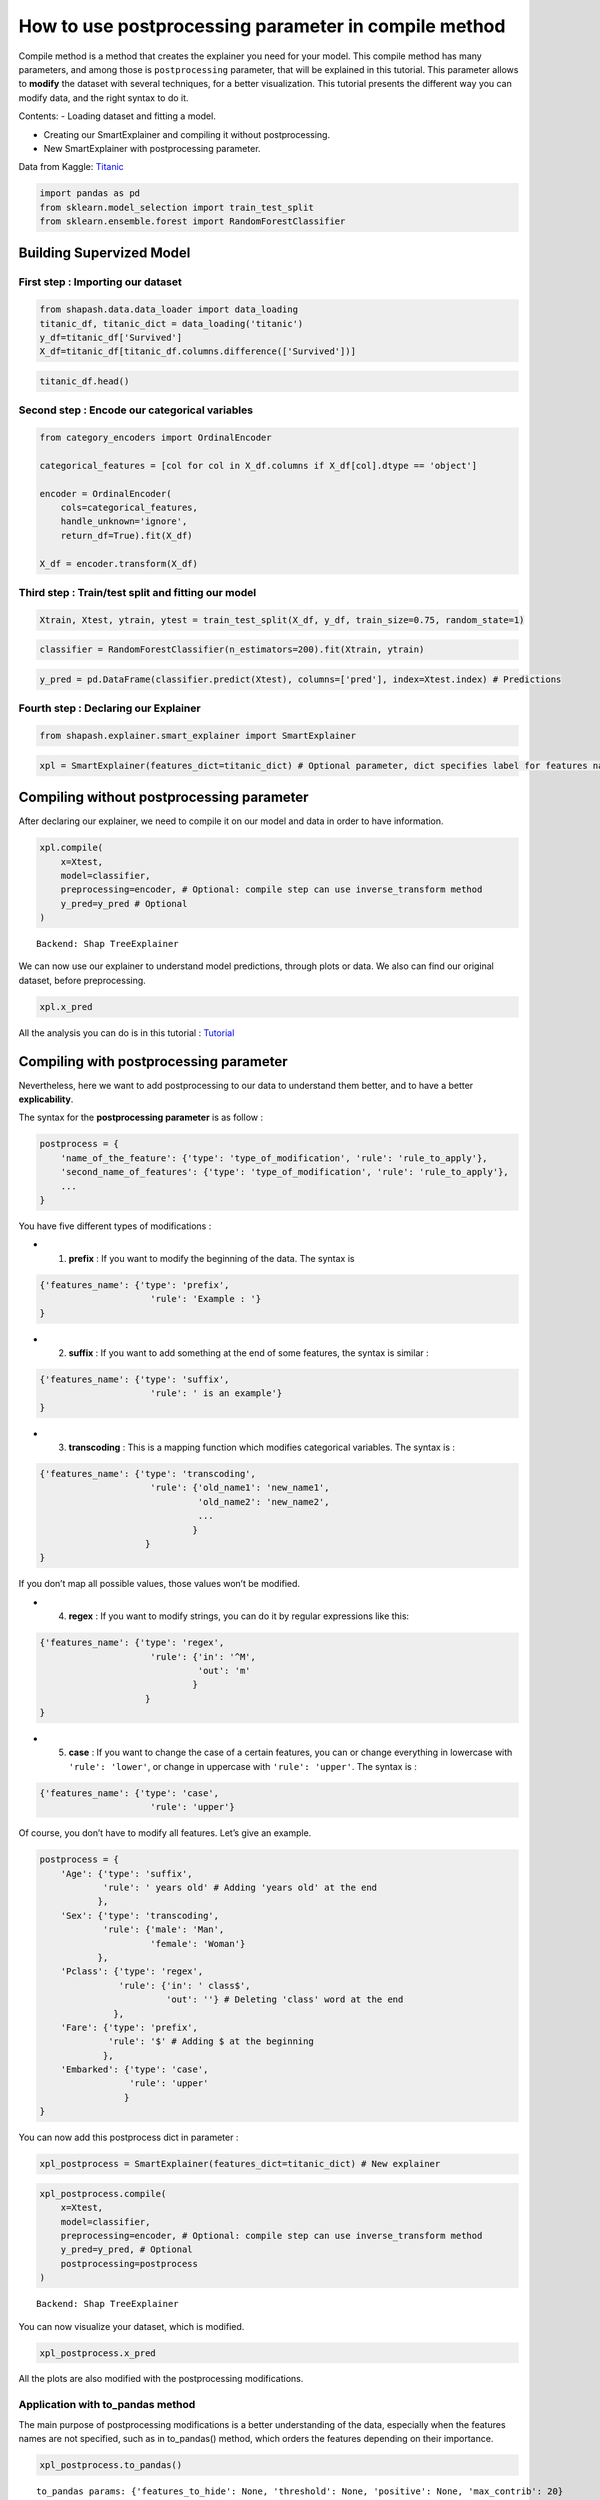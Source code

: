 How to use postprocessing parameter in compile method
=====================================================

Compile method is a method that creates the explainer you need for your
model. This compile method has many parameters, and among those is
``postprocessing`` parameter, that will be explained in this tutorial.
This parameter allows to **modify** the dataset with several techniques,
for a better visualization. This tutorial presents the different way you
can modify data, and the right syntax to do it.

Contents: - Loading dataset and fitting a model.

-  Creating our SmartExplainer and compiling it without postprocessing.

-  New SmartExplainer with postprocessing parameter.

Data from Kaggle: `Titanic <https://www.kaggle.com/c/titanic/data>`__

.. code:: ipython3

    import pandas as pd
    from sklearn.model_selection import train_test_split
    from sklearn.ensemble.forest import RandomForestClassifier

Building Supervized Model
-------------------------

First step : Importing our dataset
^^^^^^^^^^^^^^^^^^^^^^^^^^^^^^^^^^

.. code:: ipython3

    from shapash.data.data_loader import data_loading
    titanic_df, titanic_dict = data_loading('titanic')
    y_df=titanic_df['Survived']
    X_df=titanic_df[titanic_df.columns.difference(['Survived'])]

.. code:: ipython3

    titanic_df.head()




.. raw:: html

    <div>
    <style scoped>
        .dataframe tbody tr th:only-of-type {
            vertical-align: middle;
        }
    
        .dataframe tbody tr th {
            vertical-align: top;
        }
    
        .dataframe thead th {
            text-align: right;
        }
    </style>
    <table border="1" class="dataframe">
      <thead>
        <tr style="text-align: right;">
          <th></th>
          <th>Survived</th>
          <th>Pclass</th>
          <th>Name</th>
          <th>Sex</th>
          <th>Age</th>
          <th>SibSp</th>
          <th>Parch</th>
          <th>Fare</th>
          <th>Embarked</th>
          <th>Title</th>
        </tr>
        <tr>
          <th>PassengerId</th>
          <th></th>
          <th></th>
          <th></th>
          <th></th>
          <th></th>
          <th></th>
          <th></th>
          <th></th>
          <th></th>
          <th></th>
        </tr>
      </thead>
      <tbody>
        <tr>
          <th>1</th>
          <td>0</td>
          <td>Third class</td>
          <td>Braund Owen Harris</td>
          <td>male</td>
          <td>22.0</td>
          <td>1</td>
          <td>0</td>
          <td>7.25</td>
          <td>Southampton</td>
          <td>Mr</td>
        </tr>
        <tr>
          <th>2</th>
          <td>1</td>
          <td>First class</td>
          <td>Cumings John Bradley (Florence Briggs Thayer)</td>
          <td>female</td>
          <td>38.0</td>
          <td>1</td>
          <td>0</td>
          <td>71.28</td>
          <td>Cherbourg</td>
          <td>Mrs</td>
        </tr>
        <tr>
          <th>3</th>
          <td>1</td>
          <td>Third class</td>
          <td>Heikkinen Laina</td>
          <td>female</td>
          <td>26.0</td>
          <td>0</td>
          <td>0</td>
          <td>7.92</td>
          <td>Southampton</td>
          <td>Miss</td>
        </tr>
        <tr>
          <th>4</th>
          <td>1</td>
          <td>First class</td>
          <td>Futrelle Jacques Heath (Lily May Peel)</td>
          <td>female</td>
          <td>35.0</td>
          <td>1</td>
          <td>0</td>
          <td>53.10</td>
          <td>Southampton</td>
          <td>Mrs</td>
        </tr>
        <tr>
          <th>5</th>
          <td>0</td>
          <td>Third class</td>
          <td>Allen William Henry</td>
          <td>male</td>
          <td>35.0</td>
          <td>0</td>
          <td>0</td>
          <td>8.05</td>
          <td>Southampton</td>
          <td>Mr</td>
        </tr>
      </tbody>
    </table>
    </div>



Second step : Encode our categorical variables
^^^^^^^^^^^^^^^^^^^^^^^^^^^^^^^^^^^^^^^^^^^^^^

.. code:: ipython3

    from category_encoders import OrdinalEncoder
    
    categorical_features = [col for col in X_df.columns if X_df[col].dtype == 'object']
    
    encoder = OrdinalEncoder(
        cols=categorical_features,
        handle_unknown='ignore',
        return_df=True).fit(X_df)
    
    X_df = encoder.transform(X_df)

Third step : Train/test split and fitting our model
^^^^^^^^^^^^^^^^^^^^^^^^^^^^^^^^^^^^^^^^^^^^^^^^^^^

.. code:: ipython3

    Xtrain, Xtest, ytrain, ytest = train_test_split(X_df, y_df, train_size=0.75, random_state=1)

.. code:: ipython3

    classifier = RandomForestClassifier(n_estimators=200).fit(Xtrain, ytrain)

.. code:: ipython3

    y_pred = pd.DataFrame(classifier.predict(Xtest), columns=['pred'], index=Xtest.index) # Predictions

Fourth step : Declaring our Explainer
^^^^^^^^^^^^^^^^^^^^^^^^^^^^^^^^^^^^^

.. code:: ipython3

    from shapash.explainer.smart_explainer import SmartExplainer

.. code:: ipython3

    xpl = SmartExplainer(features_dict=titanic_dict) # Optional parameter, dict specifies label for features name 

Compiling without postprocessing parameter
------------------------------------------

After declaring our explainer, we need to compile it on our model and
data in order to have information.

.. code:: ipython3

    xpl.compile(
        x=Xtest,
        model=classifier,
        preprocessing=encoder, # Optional: compile step can use inverse_transform method
        y_pred=y_pred # Optional
    )


.. parsed-literal::

    Backend: Shap TreeExplainer


We can now use our explainer to understand model predictions, through
plots or data. We also can find our original dataset, before
preprocessing.

.. code:: ipython3

    xpl.x_pred




.. raw:: html

    <div>
    <style scoped>
        .dataframe tbody tr th:only-of-type {
            vertical-align: middle;
        }
    
        .dataframe tbody tr th {
            vertical-align: top;
        }
    
        .dataframe thead th {
            text-align: right;
        }
    </style>
    <table border="1" class="dataframe">
      <thead>
        <tr style="text-align: right;">
          <th></th>
          <th>Age</th>
          <th>Embarked</th>
          <th>Fare</th>
          <th>Name</th>
          <th>Parch</th>
          <th>Pclass</th>
          <th>Sex</th>
          <th>SibSp</th>
          <th>Title</th>
        </tr>
        <tr>
          <th>PassengerId</th>
          <th></th>
          <th></th>
          <th></th>
          <th></th>
          <th></th>
          <th></th>
          <th></th>
          <th></th>
          <th></th>
        </tr>
      </thead>
      <tbody>
        <tr>
          <th>863</th>
          <td>48.0</td>
          <td>Southampton</td>
          <td>25.93</td>
          <td>Swift Frederick Joel (Margaret Welles Barron)</td>
          <td>0</td>
          <td>First class</td>
          <td>female</td>
          <td>0</td>
          <td>Mrs</td>
        </tr>
        <tr>
          <th>224</th>
          <td>29.5</td>
          <td>Southampton</td>
          <td>7.90</td>
          <td>Nenkoff Christo</td>
          <td>0</td>
          <td>Third class</td>
          <td>male</td>
          <td>0</td>
          <td>Mr</td>
        </tr>
        <tr>
          <th>85</th>
          <td>17.0</td>
          <td>Southampton</td>
          <td>10.50</td>
          <td>Ilett Bertha</td>
          <td>0</td>
          <td>Second class</td>
          <td>female</td>
          <td>0</td>
          <td>Miss</td>
        </tr>
        <tr>
          <th>681</th>
          <td>29.5</td>
          <td>Queenstown</td>
          <td>8.14</td>
          <td>Peters Katie</td>
          <td>0</td>
          <td>Third class</td>
          <td>female</td>
          <td>0</td>
          <td>Miss</td>
        </tr>
        <tr>
          <th>536</th>
          <td>7.0</td>
          <td>Southampton</td>
          <td>26.25</td>
          <td>Hart Eva Miriam</td>
          <td>2</td>
          <td>Second class</td>
          <td>female</td>
          <td>0</td>
          <td>Miss</td>
        </tr>
        <tr>
          <th>...</th>
          <td>...</td>
          <td>...</td>
          <td>...</td>
          <td>...</td>
          <td>...</td>
          <td>...</td>
          <td>...</td>
          <td>...</td>
          <td>...</td>
        </tr>
        <tr>
          <th>507</th>
          <td>33.0</td>
          <td>Southampton</td>
          <td>26.00</td>
          <td>Quick Frederick Charles (Jane Richards)</td>
          <td>2</td>
          <td>Second class</td>
          <td>female</td>
          <td>0</td>
          <td>Mrs</td>
        </tr>
        <tr>
          <th>468</th>
          <td>56.0</td>
          <td>Southampton</td>
          <td>26.55</td>
          <td>Smart John Montgomery</td>
          <td>0</td>
          <td>First class</td>
          <td>male</td>
          <td>0</td>
          <td>Mr</td>
        </tr>
        <tr>
          <th>741</th>
          <td>29.5</td>
          <td>Southampton</td>
          <td>30.00</td>
          <td>Hawksford Walter James</td>
          <td>0</td>
          <td>First class</td>
          <td>male</td>
          <td>0</td>
          <td>Mr</td>
        </tr>
        <tr>
          <th>355</th>
          <td>29.5</td>
          <td>Cherbourg</td>
          <td>7.22</td>
          <td>Yousif Wazli</td>
          <td>0</td>
          <td>Third class</td>
          <td>male</td>
          <td>0</td>
          <td>Mr</td>
        </tr>
        <tr>
          <th>450</th>
          <td>52.0</td>
          <td>Southampton</td>
          <td>30.50</td>
          <td>Peuchen Arthur Godfrey</td>
          <td>0</td>
          <td>First class</td>
          <td>male</td>
          <td>0</td>
          <td>Major</td>
        </tr>
      </tbody>
    </table>
    <p>223 rows × 9 columns</p>
    </div>



All the analysis you can do is in this tutorial :
`Tutorial <https://github.com/MAIF/shapash/blob/master/tutorial/tutorial02-Shapash-overview-in-Jupyter.ipynb>`__

Compiling with postprocessing parameter
---------------------------------------

Nevertheless, here we want to add postprocessing to our data to
understand them better, and to have a better **explicability**.

The syntax for the **postprocessing parameter** is as follow :

.. code:: python

   postprocess = {
       'name_of_the_feature': {'type': 'type_of_modification', 'rule': 'rule_to_apply'},
       'second_name_of_features': {'type': 'type_of_modification', 'rule': 'rule_to_apply'},
       ...
   }

You have five different types of modifications :

-  

   1) **prefix** : If you want to modify the beginning of the data. The
      syntax is

.. code:: python

   {'features_name': {'type': 'prefix',
                        'rule': 'Example : '}
   }

-  

   2) **suffix** : If you want to add something at the end of some
      features, the syntax is similar :

.. code:: python

   {'features_name': {'type': 'suffix',
                        'rule': ' is an example'}
   }

-  

   3) **transcoding** : This is a mapping function which modifies
      categorical variables. The syntax is :

.. code:: python

   {'features_name': {'type': 'transcoding',  
                        'rule': {'old_name1': 'new_name1',
                                 'old_name2': 'new_name2',
                                 ...
                                }
                       }
   }

If you don’t map all possible values, those values won’t be modified.

-  

   4) **regex** : If you want to modify strings, you can do it by
      regular expressions like this:

.. code:: python

   {'features_name': {'type': 'regex', 
                        'rule': {'in': '^M',
                                 'out': 'm'
                                }
                       }
   }

-  

   5) **case** : If you want to change the case of a certain features,
      you can or change everything in lowercase with
      ``'rule': 'lower'``, or change in uppercase with
      ``'rule': 'upper'``. The syntax is :

.. code:: python

   {'features_name': {'type': 'case', 
                        'rule': 'upper'}

Of course, you don’t have to modify all features. Let’s give an example.

.. code:: ipython3

    postprocess = {
        'Age': {'type': 'suffix', 
                'rule': ' years old' # Adding 'years old' at the end
               }, 
        'Sex': {'type': 'transcoding', 
                'rule': {'male': 'Man',
                         'female': 'Woman'}
               },
        'Pclass': {'type': 'regex', 
                   'rule': {'in': ' class$', 
                            'out': ''} # Deleting 'class' word at the end
                  },
        'Fare': {'type': 'prefix', 
                 'rule': '$' # Adding $ at the beginning
                }, 
        'Embarked': {'type': 'case', 
                     'rule': 'upper'
                    }
    }

You can now add this postprocess dict in parameter :

.. code:: ipython3

    xpl_postprocess = SmartExplainer(features_dict=titanic_dict) # New explainer

.. code:: ipython3

    xpl_postprocess.compile(
        x=Xtest,
        model=classifier,
        preprocessing=encoder, # Optional: compile step can use inverse_transform method
        y_pred=y_pred, # Optional
        postprocessing=postprocess
    )


.. parsed-literal::

    Backend: Shap TreeExplainer


You can now visualize your dataset, which is modified.

.. code:: ipython3

    xpl_postprocess.x_pred




.. raw:: html

    <div>
    <style scoped>
        .dataframe tbody tr th:only-of-type {
            vertical-align: middle;
        }
    
        .dataframe tbody tr th {
            vertical-align: top;
        }
    
        .dataframe thead th {
            text-align: right;
        }
    </style>
    <table border="1" class="dataframe">
      <thead>
        <tr style="text-align: right;">
          <th></th>
          <th>Age</th>
          <th>Embarked</th>
          <th>Fare</th>
          <th>Name</th>
          <th>Parch</th>
          <th>Pclass</th>
          <th>Sex</th>
          <th>SibSp</th>
          <th>Title</th>
        </tr>
        <tr>
          <th>PassengerId</th>
          <th></th>
          <th></th>
          <th></th>
          <th></th>
          <th></th>
          <th></th>
          <th></th>
          <th></th>
          <th></th>
        </tr>
      </thead>
      <tbody>
        <tr>
          <th>863</th>
          <td>48.0 years old</td>
          <td>SOUTHAMPTON</td>
          <td>$25.93</td>
          <td>Swift Frederick Joel (Margaret Welles Barron)</td>
          <td>0</td>
          <td>First</td>
          <td>Woman</td>
          <td>0</td>
          <td>Mrs</td>
        </tr>
        <tr>
          <th>224</th>
          <td>29.5 years old</td>
          <td>SOUTHAMPTON</td>
          <td>$7.9</td>
          <td>Nenkoff Christo</td>
          <td>0</td>
          <td>Third</td>
          <td>Man</td>
          <td>0</td>
          <td>Mr</td>
        </tr>
        <tr>
          <th>85</th>
          <td>17.0 years old</td>
          <td>SOUTHAMPTON</td>
          <td>$10.5</td>
          <td>Ilett Bertha</td>
          <td>0</td>
          <td>Second</td>
          <td>Woman</td>
          <td>0</td>
          <td>Miss</td>
        </tr>
        <tr>
          <th>681</th>
          <td>29.5 years old</td>
          <td>QUEENSTOWN</td>
          <td>$8.14</td>
          <td>Peters Katie</td>
          <td>0</td>
          <td>Third</td>
          <td>Woman</td>
          <td>0</td>
          <td>Miss</td>
        </tr>
        <tr>
          <th>536</th>
          <td>7.0 years old</td>
          <td>SOUTHAMPTON</td>
          <td>$26.25</td>
          <td>Hart Eva Miriam</td>
          <td>2</td>
          <td>Second</td>
          <td>Woman</td>
          <td>0</td>
          <td>Miss</td>
        </tr>
        <tr>
          <th>...</th>
          <td>...</td>
          <td>...</td>
          <td>...</td>
          <td>...</td>
          <td>...</td>
          <td>...</td>
          <td>...</td>
          <td>...</td>
          <td>...</td>
        </tr>
        <tr>
          <th>507</th>
          <td>33.0 years old</td>
          <td>SOUTHAMPTON</td>
          <td>$26.0</td>
          <td>Quick Frederick Charles (Jane Richards)</td>
          <td>2</td>
          <td>Second</td>
          <td>Woman</td>
          <td>0</td>
          <td>Mrs</td>
        </tr>
        <tr>
          <th>468</th>
          <td>56.0 years old</td>
          <td>SOUTHAMPTON</td>
          <td>$26.55</td>
          <td>Smart John Montgomery</td>
          <td>0</td>
          <td>First</td>
          <td>Man</td>
          <td>0</td>
          <td>Mr</td>
        </tr>
        <tr>
          <th>741</th>
          <td>29.5 years old</td>
          <td>SOUTHAMPTON</td>
          <td>$30.0</td>
          <td>Hawksford Walter James</td>
          <td>0</td>
          <td>First</td>
          <td>Man</td>
          <td>0</td>
          <td>Mr</td>
        </tr>
        <tr>
          <th>355</th>
          <td>29.5 years old</td>
          <td>CHERBOURG</td>
          <td>$7.22</td>
          <td>Yousif Wazli</td>
          <td>0</td>
          <td>Third</td>
          <td>Man</td>
          <td>0</td>
          <td>Mr</td>
        </tr>
        <tr>
          <th>450</th>
          <td>52.0 years old</td>
          <td>SOUTHAMPTON</td>
          <td>$30.5</td>
          <td>Peuchen Arthur Godfrey</td>
          <td>0</td>
          <td>First</td>
          <td>Man</td>
          <td>0</td>
          <td>Major</td>
        </tr>
      </tbody>
    </table>
    <p>223 rows × 9 columns</p>
    </div>



All the plots are also modified with the postprocessing modifications.

Application with to_pandas method
^^^^^^^^^^^^^^^^^^^^^^^^^^^^^^^^^

The main purpose of postprocessing modifications is a better
understanding of the data, especially when the features names are not
specified, such as in to_pandas() method, which orders the features
depending on their importance.

.. code:: ipython3

    xpl_postprocess.to_pandas()


.. parsed-literal::

    to_pandas params: {'features_to_hide': None, 'threshold': None, 'positive': None, 'max_contrib': 20}




.. raw:: html

    <div>
    <style scoped>
        .dataframe tbody tr th:only-of-type {
            vertical-align: middle;
        }
    
        .dataframe tbody tr th {
            vertical-align: top;
        }
    
        .dataframe thead th {
            text-align: right;
        }
    </style>
    <table border="1" class="dataframe">
      <thead>
        <tr style="text-align: right;">
          <th></th>
          <th>pred</th>
          <th>feature_1</th>
          <th>value_1</th>
          <th>contribution_1</th>
          <th>feature_2</th>
          <th>value_2</th>
          <th>contribution_2</th>
          <th>feature_3</th>
          <th>value_3</th>
          <th>contribution_3</th>
          <th>...</th>
          <th>contribution_6</th>
          <th>feature_7</th>
          <th>value_7</th>
          <th>contribution_7</th>
          <th>feature_8</th>
          <th>value_8</th>
          <th>contribution_8</th>
          <th>feature_9</th>
          <th>value_9</th>
          <th>contribution_9</th>
        </tr>
      </thead>
      <tbody>
        <tr>
          <th>863</th>
          <td>1</td>
          <td>Title of passenger</td>
          <td>Mrs</td>
          <td>0.163479</td>
          <td>Sex</td>
          <td>Woman</td>
          <td>0.154309</td>
          <td>Ticket class</td>
          <td>First</td>
          <td>0.130221</td>
          <td>...</td>
          <td>0.0406219</td>
          <td>Name, First name</td>
          <td>Swift Frederick Joel (Margaret Welles Barron)</td>
          <td>-0.0381955</td>
          <td>Port of embarkation</td>
          <td>SOUTHAMPTON</td>
          <td>-0.0147327</td>
          <td>Relatives like children or parents</td>
          <td>0</td>
          <td>-0.00538103</td>
        </tr>
        <tr>
          <th>224</th>
          <td>0</td>
          <td>Title of passenger</td>
          <td>Mr</td>
          <td>0.094038</td>
          <td>Sex</td>
          <td>Man</td>
          <td>0.0696282</td>
          <td>Age</td>
          <td>29.5 years old</td>
          <td>0.0658556</td>
          <td>...</td>
          <td>0.0151605</td>
          <td>Relatives such as brother or wife</td>
          <td>0</td>
          <td>-0.00855039</td>
          <td>Relatives like children or parents</td>
          <td>0</td>
          <td>0.00124433</td>
          <td>Name, First name</td>
          <td>Nenkoff Christo</td>
          <td>-0.000577095</td>
        </tr>
        <tr>
          <th>85</th>
          <td>1</td>
          <td>Title of passenger</td>
          <td>Miss</td>
          <td>0.190529</td>
          <td>Sex</td>
          <td>Woman</td>
          <td>0.135507</td>
          <td>Ticket class</td>
          <td>Second</td>
          <td>0.0809714</td>
          <td>...</td>
          <td>-0.025286</td>
          <td>Relatives like children or parents</td>
          <td>0</td>
          <td>-0.0238222</td>
          <td>Relatives such as brother or wife</td>
          <td>0</td>
          <td>0.0209045</td>
          <td>Age</td>
          <td>17.0 years old</td>
          <td>-0.00702283</td>
        </tr>
        <tr>
          <th>681</th>
          <td>1</td>
          <td>Title of passenger</td>
          <td>Miss</td>
          <td>0.237477</td>
          <td>Port of embarkation</td>
          <td>QUEENSTOWN</td>
          <td>0.143451</td>
          <td>Sex</td>
          <td>Woman</td>
          <td>0.127931</td>
          <td>...</td>
          <td>0.0243567</td>
          <td>Relatives like children or parents</td>
          <td>0</td>
          <td>0.0165205</td>
          <td>Passenger fare</td>
          <td>$8.14</td>
          <td>-0.0109633</td>
          <td>Age</td>
          <td>29.5 years old</td>
          <td>0.00327866</td>
        </tr>
        <tr>
          <th>536</th>
          <td>1</td>
          <td>Title of passenger</td>
          <td>Miss</td>
          <td>0.210166</td>
          <td>Ticket class</td>
          <td>Second</td>
          <td>0.168247</td>
          <td>Sex</td>
          <td>Woman</td>
          <td>0.0876445</td>
          <td>...</td>
          <td>0.0147503</td>
          <td>Relatives like children or parents</td>
          <td>2</td>
          <td>0.0125069</td>
          <td>Port of embarkation</td>
          <td>SOUTHAMPTON</td>
          <td>-0.0119119</td>
          <td>Name, First name</td>
          <td>Hart Eva Miriam</td>
          <td>0.00654165</td>
        </tr>
        <tr>
          <th>...</th>
          <td>...</td>
          <td>...</td>
          <td>...</td>
          <td>...</td>
          <td>...</td>
          <td>...</td>
          <td>...</td>
          <td>...</td>
          <td>...</td>
          <td>...</td>
          <td>...</td>
          <td>...</td>
          <td>...</td>
          <td>...</td>
          <td>...</td>
          <td>...</td>
          <td>...</td>
          <td>...</td>
          <td>...</td>
          <td>...</td>
          <td>...</td>
        </tr>
        <tr>
          <th>507</th>
          <td>1</td>
          <td>Title of passenger</td>
          <td>Mrs</td>
          <td>0.215332</td>
          <td>Sex</td>
          <td>Woman</td>
          <td>0.194419</td>
          <td>Ticket class</td>
          <td>Second</td>
          <td>0.166437</td>
          <td>...</td>
          <td>-0.0079185</td>
          <td>Relatives like children or parents</td>
          <td>2</td>
          <td>0.00407485</td>
          <td>Age</td>
          <td>33.0 years old</td>
          <td>-0.00263589</td>
          <td>Name, First name</td>
          <td>Quick Frederick Charles (Jane Richards)</td>
          <td>0.00162901</td>
        </tr>
        <tr>
          <th>468</th>
          <td>0</td>
          <td>Sex</td>
          <td>Man</td>
          <td>0.100602</td>
          <td>Passenger fare</td>
          <td>$26.55</td>
          <td>-0.099794</td>
          <td>Title of passenger</td>
          <td>Mr</td>
          <td>0.0967768</td>
          <td>...</td>
          <td>0.0243706</td>
          <td>Port of embarkation</td>
          <td>SOUTHAMPTON</td>
          <td>0.0124424</td>
          <td>Relatives such as brother or wife</td>
          <td>0</td>
          <td>-0.0108301</td>
          <td>Relatives like children or parents</td>
          <td>0</td>
          <td>-0.00332632</td>
        </tr>
        <tr>
          <th>741</th>
          <td>0</td>
          <td>Title of passenger</td>
          <td>Mr</td>
          <td>0.131861</td>
          <td>Sex</td>
          <td>Man</td>
          <td>0.110845</td>
          <td>Age</td>
          <td>29.5 years old</td>
          <td>0.104878</td>
          <td>...</td>
          <td>0.0339308</td>
          <td>Relatives such as brother or wife</td>
          <td>0</td>
          <td>-0.00715564</td>
          <td>Name, First name</td>
          <td>Hawksford Walter James</td>
          <td>0.00165882</td>
          <td>Relatives like children or parents</td>
          <td>0</td>
          <td>-0.00137946</td>
        </tr>
        <tr>
          <th>355</th>
          <td>0</td>
          <td>Title of passenger</td>
          <td>Mr</td>
          <td>0.12679</td>
          <td>Sex</td>
          <td>Man</td>
          <td>0.0933251</td>
          <td>Age</td>
          <td>29.5 years old</td>
          <td>0.0717939</td>
          <td>...</td>
          <td>-0.0271103</td>
          <td>Name, First name</td>
          <td>Yousif Wazli</td>
          <td>0.0163174</td>
          <td>Relatives such as brother or wife</td>
          <td>0</td>
          <td>-0.0108501</td>
          <td>Relatives like children or parents</td>
          <td>0</td>
          <td>-0.000543508</td>
        </tr>
        <tr>
          <th>450</th>
          <td>0</td>
          <td>Sex</td>
          <td>Man</td>
          <td>0.13572</td>
          <td>Title of passenger</td>
          <td>Major</td>
          <td>-0.0723023</td>
          <td>Age</td>
          <td>52.0 years old</td>
          <td>0.0690373</td>
          <td>...</td>
          <td>0.027384</td>
          <td>Relatives such as brother or wife</td>
          <td>0</td>
          <td>-0.0134144</td>
          <td>Relatives like children or parents</td>
          <td>0</td>
          <td>0.00256623</td>
          <td>Name, First name</td>
          <td>Peuchen Arthur Godfrey</td>
          <td>0.00229483</td>
        </tr>
      </tbody>
    </table>
    <p>223 rows × 28 columns</p>
    </div>


